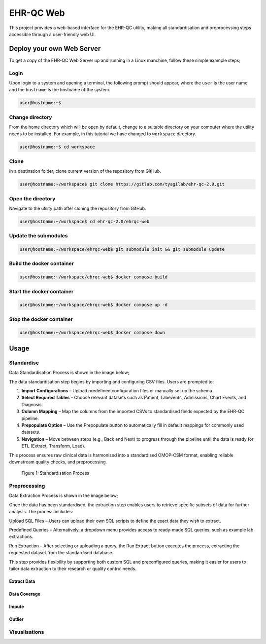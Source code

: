 EHR-QC Web
==========

This project provides a web-based interface for the EHR-QC utility, making all standardisation and preprocessing steps accessible through a user-friendly web UI.

Deploy your own Web Server
++++++++++++++++++++++++++

To get a copy of the EHR-QC Web Server up and running in a Linux manchine, follow these simple example steps;

Login
------

Upon login to a system and opening a terminal, the following prompt should appear, where the ``user`` is the user name and the ``hostname`` is the hostname of the system.

.. code-block:: console

   user@hostname:~$


Change directory
----------------

From the home directory which will be open by default, change to a suitable directory on your computer where the utility needs to be installed. For example, in this tutorial we have changed to ``workspace`` directory.

.. code-block:: console

   user@hostname:~$ cd workspace


Clone
-----

In a destination folder, clone current version of the repository from GitHub.

.. code-block:: console

   user@hostname:~/workspace$ git clone https://gitlab.com/tyagilab/ehr-qc-2.0.git


Open the directory
------------------

Navigate to the utility path after cloning the repository from GitHub.

.. code-block:: console

   user@hostname:~/workspace$ cd ehr-qc-2.0/ehrqc-web

Update the submodules
---------------------

.. code-block:: console

   user@hostname:~/workspace/ehrqc-web$ git submodule init && git submodule update

Build the docker container
--------------------------

.. code-block:: console

   user@hostname:~/workspace/ehrqc-web$ docker compose build


Start the docker container
--------------------------

.. code-block:: console

   user@hostname:~/workspace/ehrqc-web$ docker compose up -d


Stop the docker container
-------------------------

.. code-block:: console

   user@hostname:~/workspace/ehrqc-web$ docker compose down


Usage
+++++


Standardise
-----------

Data Standardisation Process is shown in the image below;

The data standardisation step begins by importing and configuring CSV files. Users are prompted to:

1. **Import Configurations** – Upload predefined configuration files or manually set up the schema.

2. **Select Required Tables** – Choose relevant datasets such as Patient, Labevents, Admissions, Chart Events, and Diagnosis.

3. **Column Mapping** – Map the columns from the imported CSVs to standardised fields expected by the EHR-QC pipeline.

4. **Prepopulate Option** – Use the Prepopulate button to automatically fill in default mappings for commonly used datasets.

5. **Navigation** – Move between steps (e.g., Back and Next) to progress through the pipeline until the data is ready for ETL (Extract, Transform, Load).

This process ensures raw clinical data is harmonised into a standardised OMOP-CSM format, enabling reliable downstream quality checks, and preprocessing.

.. figure:: ./images/standardise.gif

   Figure 1: Standardisation Process


Preprocessing
-------------

Data Extraction Process is shown in the image below;

Once the data has been standardised, the extraction step enables users to retrieve specific subsets of data for further analysis. The process includes:

Upload SQL Files – Users can upload their own SQL scripts to define the exact data they wish to extract.

Predefined Queries – Alternatively, a dropdown menu provides access to ready-made SQL queries, such as example lab extractions.

Run Extraction – After selecting or uploading a query, the Run Extract button executes the process, extracting the requested dataset from the standardised database.

This step provides flexibility by supporting both custom SQL and preconfigured queries, making it easier for users to tailor data extraction to their research or quality control needs.


Extract Data
~~~~~~~~~~~~

.. image:: ./images/extract.gif


Data Coverage
~~~~~~~~~~~~~

.. image:: ./images/data_coverage.gif


Impute
~~~~~~

.. image:: ./images/impute.gif


Outlier
~~~~~~~

.. image:: ./images/outlier.gif


Visualisations
--------------

.. image:: ./images/graph.gif

